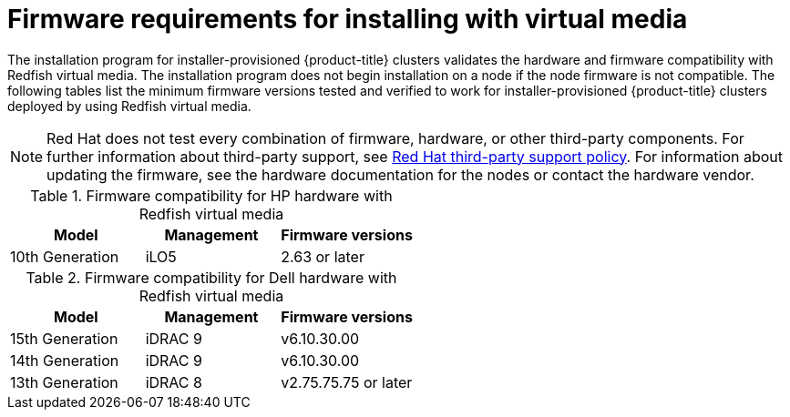 // Module included in the following assemblies:
//
// * installing/installing_bare_metal_ipi/ipi-install-prerequisites.adoc

:_mod-docs-content-type: CONCEPT
[id='ipi-install-firmware-requirements-for-installing-with-virtual-media_{context}']
= Firmware requirements for installing with virtual media

The installation program for installer-provisioned {product-title} clusters validates the hardware and firmware compatibility with Redfish virtual media. The installation program does not begin installation on a node if the node firmware is not compatible. The following tables list the minimum firmware versions tested and verified to work for installer-provisioned {product-title} clusters deployed by using Redfish virtual media.

[NOTE]
====
Red Hat does not test every combination of firmware, hardware, or other third-party components. For further information about third-party support, see link:https://access.redhat.com/third-party-software-support[Red Hat third-party support policy]. For information about updating the firmware, see the hardware documentation for the nodes or contact the hardware vendor.
====

.Firmware compatibility for HP hardware with Redfish virtual media
[frame="topbot", options="header"]
[cols="1,1,1"]
|====
| Model | Management | Firmware versions
| 10th Generation | iLO5 | 2.63 or later

|====

.Firmware compatibility for Dell hardware with Redfish virtual media
[frame="topbot", options="header"]
|====
| Model | Management | Firmware versions

| 15th Generation | iDRAC 9 | v6.10.30.00
| 14th Generation | iDRAC 9 | v6.10.30.00

| 13th Generation .2+| iDRAC 8 | v2.75.75.75 or later

|====
